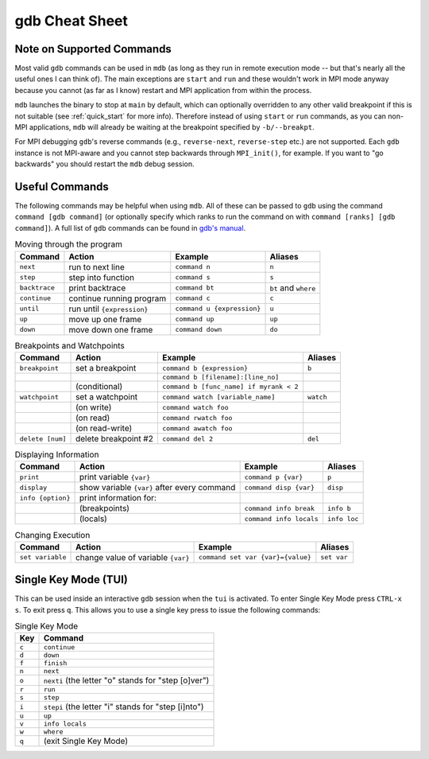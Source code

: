 .. Copyright 2023-2024 Tom Meltzer. See the top-level COPYRIGHT file for
   details.

gdb Cheat Sheet
===============

.. _supported:

Note on Supported Commands
--------------------------

Most valid ``gdb`` commands can be used in ``mdb`` (as long as they run in remote execution mode --
but that's nearly all the useful ones I can think of). The main exceptions are ``start`` and ``run``
and these wouldn't work in MPI mode anyway because you cannot (as far as I know) restart and MPI
application from within the process.

``mdb`` launches the binary to stop at ``main`` by default, which can optionally overridden to any
other valid breakpoint if this is not suitable (see :ref:`quick_start` for more info). Therefore
instead of using ``start`` or ``run`` commands, as you can non-MPI applications, ``mdb`` will
already be waiting at the breakpoint specified by ``-b/--breakpt``.

For MPI debugging ``gdb``'s reverse commands (e.g., ``reverse-next``, ``reverse-step`` etc.) are not
supported. Each ``gdb`` instance is not MPI-aware and you cannot step backwards through
``MPI_init()``, for example. If you want to "go backwards" you should restart the ``mdb`` debug
session.

.. _gdbcheat:

Useful Commands
---------------

The following commands may be helpful when using ``mdb``. All of these can be passed to ``gdb``
using the command ``command [gdb command]`` (or optionally specify which ranks to run the command on
with ``command [ranks] [gdb command]``). A full list of ``gdb`` commands can be found in `gdb's
manual <https://sourceware.org/gdb/current/onlinedocs/gdb.html>`_.

.. csv-table:: Moving through the program
   :header: Command , Action                     , Example                    , Aliases

   ``next``         , run to next line           , ``command n``              , ``n``
   ``step``         , step into function         , ``command s``              , ``s``
   ``backtrace``    , print backtrace            , ``command bt``             , ``bt`` and ``where``
   ``continue``     , continue running program   , ``command c``              , ``c``
   ``until``        , run until ``{expression}`` , ``command u {expression}`` , ``u``
   ``up``           , move up one frame          , ``command up``             , ``up``
   ``down``         , move down one frame        , ``command down``           , ``do``

.. csv-table:: Breakpoints and Watchpoints
   :header: Command    , Action               , Example                                 , Aliases

   ``breakpoint``      , set a breakpoint     , ``command b {expression}``              , ``b``
                       ,                      , ``command b [filename]:[line_no]``      ,
                       , (conditional)        , ``command b [func_name] if myrank < 2`` ,
   ``watchpoint``      , set a watchpoint     , ``command watch [variable_name]``       , ``watch``
                       , (on write)           , ``command watch foo``                   ,
                       , (on read)            , ``command rwatch foo``                  ,
                       , (on read-write)      , ``command awatch foo``                  ,
   ``delete [num]``    , delete breakpoint #2 , ``command del 2``                       , ``del``

.. csv-table:: Displaying Information
   :header: Command     , Action                                      , Example                 , Aliases

   ``print``            , print variable ``{var}``                    , ``command p {var}``     , ``p``
   ``display``          , show variable ``{var}`` after every command , ``command disp {var}``  , ``disp``
   ``info {option}``    , print information for:                      ,                         ,
                        , (breakpoints)                               , ``command info break``  , ``info b``
                        , (locals)                                    , ``command info locals`` , ``info loc``

.. csv-table:: Changing Execution
   :header: Command , Action                             , Example                           , Aliases

   ``set variable`` , change value of variable ``{var}`` , ``command set var {var}={value}`` , ``set var``

Single Key Mode (TUI)
---------------------

This can be used inside an interactive ``gdb`` session when the ``tui`` is activated. To enter
Single Key Mode press ``CTRL-x s``. To exit press ``q``. This allows you to use a single key press
to issue the following commands:

.. csv-table:: Single Key Mode
   :header: Key, Command

   ``c``, ``continue``
   ``d``, ``down``
   ``f``, ``finish``
   ``n``, ``next``
   ``o``, ``nexti`` (the letter "o" stands for "step [o]ver")
   ``r``, ``run``
   ``s``, ``step``
   ``i``, ``stepi`` (the letter "i" stands for "step [i]nto")
   ``u``, ``up``
   ``v``, ``info locals``
   ``w``, ``where``
   ``q``, (exit Single Key Mode)
